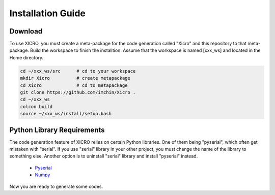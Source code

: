 Installation Guide
==================


Download
********
To use XICRO, you must create a meta-package for the code generation called "Xicro" and this repository to that meta-package. Build the workspace to finish the installtion. Assume that the workspace is named [xxx_ws] and located in the Home directory. 


.. code-block:: sh

  cd ~/xxx_ws/src      # cd to your workspace
  mkdir Xicro          # create metapackage 
  cd Xicro             # cd to metapackage
  git clone https://github.com/imchin/Xicro .
  cd ~/xxx_ws
  colcon build
  source ~/xxx_ws/install/setup.bash

.. _metapackage: https://github.com/imchin/Xicro/

Python Library Requirements
***************************

The code generation feature of XICRO relies on certain Python libraries. One of them being "pyserial", which often get mistaken with "serial". If you use "serial" library in your other project, you must change the name of the library to something else. Another option is to uninstall "serial" library and install "pyserial" instead. 

  - Pyserial_
  - Numpy_

.. _Pyserial: https://pythonhosted.org/pyserial/
.. _Numpy: https://numpy.org/devdocs/reference/index.html#reference

Now you are ready to generate some codes.
